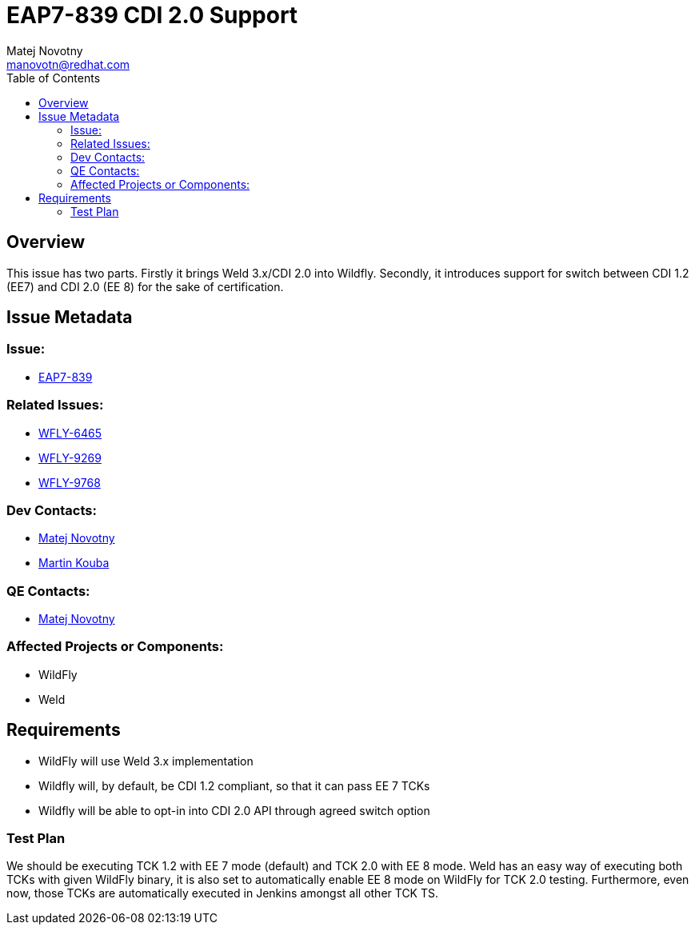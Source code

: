 = EAP7-839 CDI 2.0 Support
:author:            Matej Novotny
:email:             manovotn@redhat.com
:toc:               left
:icons:             font
:keywords:          comma,separated,tags
:idprefix:
:idseparator:       -
:issue-base-url:    https://issues.redhat.com

== Overview

This issue has two parts.
Firstly it brings Weld 3.x/CDI 2.0 into Wildfly.
Secondly, it introduces support for switch between CDI 1.2 (EE7) and CDI 2.0 (EE 8) for the sake of certification.

== Issue Metadata

=== Issue:

* {issue-base-url}/EAP7-839[EAP7-839]

=== Related Issues:

* {issue-base-url}/WFLY-6465[WFLY-6465]
* {issue-base-url}/WFLY-9269[WFLY-9269]
* {issue-base-url}/WFLY-9768[WFLY-9768]

=== Dev Contacts:

* mailto:manovotn@redhat.com[Matej Novotny]
* mailto:mkouba@redhat.com[Martin Kouba] 

=== QE Contacts:

* mailto:manovotn@redhat.com[Matej Novotny]

=== Affected Projects or Components:

* WildFly
* Weld

== Requirements

* WildFly will use Weld 3.x implementation
* Wildfly will, by default, be CDI 1.2 compliant, so that it can pass EE 7 TCKs
* Wildfly will be able to opt-in into CDI 2.0 API through agreed switch option

=== Test Plan

We should be executing TCK 1.2 with EE 7 mode (default) and TCK 2.0 with EE 8 mode.
Weld has an easy way of executing both TCKs with given WildFly binary, it is also set to automatically enable EE 8 mode on WildFly for TCK 2.0 testing.
Furthermore, even now, those TCKs are automatically executed in Jenkins amongst all other TCK TS.
